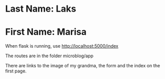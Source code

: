 * Last Name: Laks
* First Name: Marisa

When flask is running, use http://localhost:5000/index

The routes are in the folder microblog/app


There are links to the image of my grandma, the form and the index on the first page.
